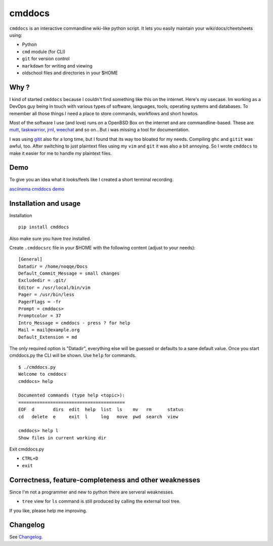 cmddocs
=======

``cmddocs`` is an interactive commandline wiki-like python script. It
lets you easily maintain your wiki/docs/cheetsheets using:

-  Python
-  ``cmd`` module (for CLI)
-  ``git`` for version control
-  ``markdown`` for writing and viewing
-  oldschool files and directories in your $HOME

Why ?
-----

I kind of started ``cmddocs`` because I couldn't find something like
this on the internet. Here's my usecase. Im working as a DevOps guy
being in touch with various types of software, languages, tools,
operating systems and databases. To remember all those things I need a
place to store commands, workflows and short howtos.

Most of the software I use (and love) runs on a OpenBSD Box on the
internet and are commandline-based. These are
`mutt <http://www.mutt.org>`__,
`taskwarrior <http://taskwarrior.org>`__,
`jrnl <http://maebert.github.io/jrnl/>`__,
`weechat <http://weechat.org>`__ and so on...But i was missing a tool
for documentation.

I was using `gitit <http://gitit.net>`__ also for a long time, but I
found that its way too bloated for my needs. Compiling ``ghc`` and
``gitit`` was awful, too. After switching to just plaintext files using
my ``vim`` and ``git`` it was also a bit annoying. So I wrote
``cmddocs`` to make it easier for me to handle my plaintext files.

Demo
----

To give you an idea what it looks/feels like I created a short terminal
recording.

`asciinema cmddocs demo <https://asciinema.org/a/15168>`__

Installation and usage
----------------------

Installation

::

    pip install cmddocs

Also make sure you have `tree` installed.

Create ``.cmddocsrc`` file in your $HOME with the following content
(adjust to your needs):

::

    [General]
    Datadir = /home/noqqe/Docs
    Default_Commit_Message = small changes
    Excludedir = .git/
    Editor = /usr/local/bin/vim
    Pager = /usr/bin/less
    PagerFlags = -fr
    Prompt = cmddocs>
    Promptcolor = 37
    Intro_Message = cmddocs - press ? for help
    Mail = mail@example.org
    Default_Extension = md

The only required option is "Datadir", everything else will be guessed
or defaults to a sane default value. Once you start cmddocs.py the CLI
will be shown. Use ``help`` for commands.

::

    $ ./cmddocs.py
    Welcome to cmddocs
    cmddocs> help

    Documented commands (type help <topic>):
    ========================================
    EOF  d       dirs  edit  help  list  ls    mv   rm      status
    cd   delete  e     exit  l     log   move  pwd  search  view

    cmddocs> help l
    Show files in current working dir

Exit cmddocs.py

-  ``CTRL+D``
-  ``exit``

Correctness, feature-completeness and other weaknesses
------------------------------------------------------

Since I'm not a programmer and new to python there are serveral
weaknesses.

-  ``tree`` view for ``ls`` command is still produced by calling the
   external tool tree.

If you like, please help me improving.

Changelog
---------

See Changelog_.

.. _Changelog: https://github.com/noqqe/cmddocs/blob/master/CHANGELOG.rst
